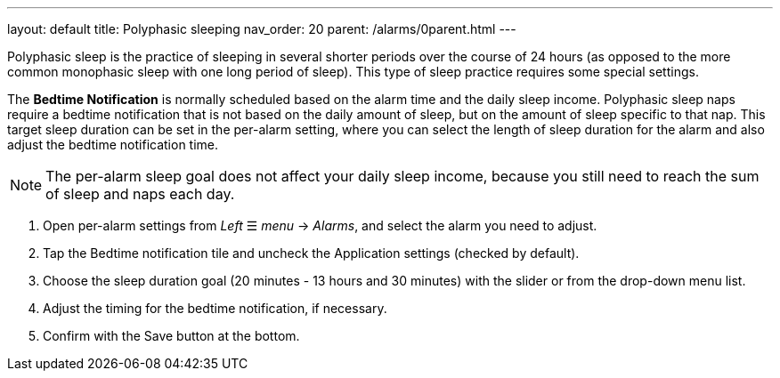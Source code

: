 ---
layout: default
title: Polyphasic sleeping
nav_order: 20
parent: /alarms/0parent.html
---

Polyphasic sleep is the practice of sleeping in several shorter periods over the course of 24 hours (as opposed to the more common monophasic sleep with one long period of sleep).
This type of sleep practice requires some special settings.

The *Bedtime Notification* is normally scheduled based on the alarm time and the daily sleep income. Polyphasic sleep naps require a bedtime notification that is not based on the daily amount of sleep, but on the amount of sleep specific to that nap.
This target sleep duration can be set in the per-alarm setting, where you can select the length of sleep duration for the alarm and also adjust the bedtime notification time.

NOTE: The per-alarm sleep goal does not affect your daily sleep income, because you still need to reach the sum of sleep and naps each day.

. Open per-alarm settings from _Left_ ☰ _menu_ -> _Alarms_, and select the alarm you need to adjust.
. Tap the Bedtime notification tile and uncheck the Application settings (checked by default).
. Choose the sleep duration goal (20 minutes - 13 hours and 30 minutes) with the slider or from the drop-down menu list.
. Adjust the timing for the bedtime notification, if necessary.
. Confirm with the Save button at the bottom.


//[cols="1,1,1"]
//|===
//a| .Disable the Application settings.[[polyphasic_target]]
//image::polyphasic_target1.png[]
//
//a| .The toggle must be deactivated.
//image::polyphasic_target2.png[]
//
//a| .Adjust the per-alarm duration goal.
//image::polyphasic_target3.png[]
//
//|===
